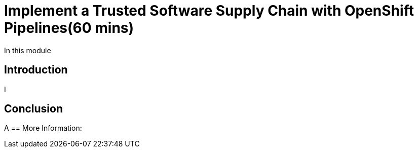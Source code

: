 = Implement a Trusted Software Supply Chain with OpenShift Pipelines(60 mins)

In this module

== Introduction

I

== Conclusion

A
== More Information:

